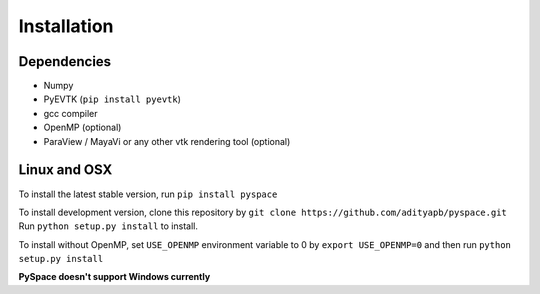 ============
Installation
============

------------
Dependencies
------------

- Numpy
- PyEVTK (``pip install pyevtk``)
- gcc compiler
- OpenMP (optional)
- ParaView / MayaVi or any other vtk rendering tool (optional)

-------------
Linux and OSX
-------------

To install the latest stable version, run ``pip install pyspace``

| To install development version, clone this repository by
  ``git clone https://github.com/adityapb/pyspace.git``
| Run ``python setup.py install`` to install.

To install without OpenMP, set ``USE_OPENMP`` environment variable
to 0 by ``export USE_OPENMP=0`` and then run ``python setup.py install``

| **PySpace doesn't support Windows currently**


